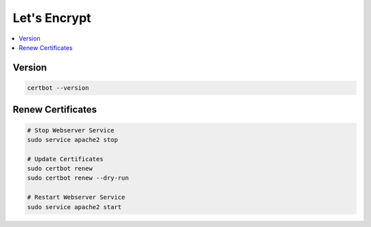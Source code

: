 =============
Let's Encrypt
=============

.. contents:: :local:

Version
=======

.. code-block:: bash

   certbot --version

Renew Certificates
==================

.. code-block:: bash

   # Stop Webserver Service
   sudo service apache2 stop

   # Update Certificates
   sudo certbot renew
   sudo certbot renew --dry-run

   # Restart Webserver Service
   sudo service apache2 start
